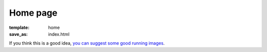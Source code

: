 Home page
#########

:template: home
:save_as: index.html

If you think this is a good idea, `you can suggest some good running images <{filename}suggestions.rst>`_.

